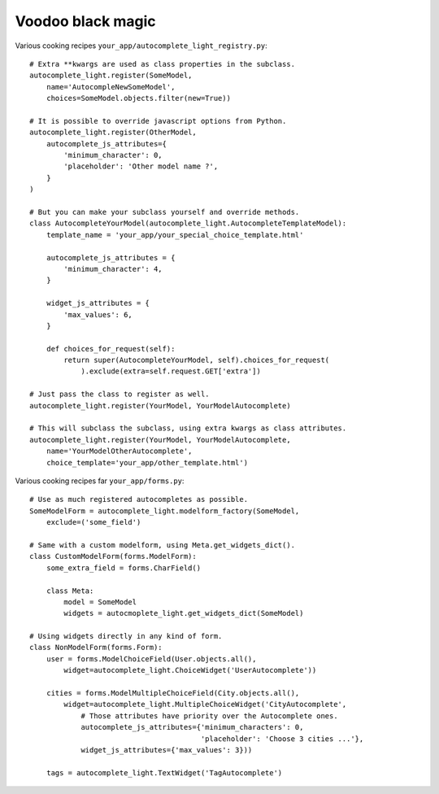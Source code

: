 Voodoo black magic
------------------

Various cooking recipes ``your_app/autocomplete_light_registry.py``::

    # Extra **kwargs are used as class properties in the subclass.
    autocomplete_light.register(SomeModel,
        name='AutocompleNewSomeModel',
        choices=SomeModel.objects.filter(new=True))

    # It is possible to override javascript options from Python.
    autocomplete_light.register(OtherModel, 
        autocomplete_js_attributes={
            'minimum_character': 0, 
            'placeholder': 'Other model name ?',
        }
    )

    # But you can make your subclass yourself and override methods.
    class AutocompleteYourModel(autocomplete_light.AutocompleteTemplateModel):
        template_name = 'your_app/your_special_choice_template.html'

        autocomplete_js_attributes = {
            'minimum_character': 4, 
        }

        widget_js_attributes = {
            'max_values': 6,
        }

        def choices_for_request(self):
            return super(AutocompleteYourModel, self).choices_for_request(
                ).exclude(extra=self.request.GET['extra'])

    # Just pass the class to register as well.
    autocomplete_light.register(YourModel, YourModelAutocomplete)

    # This will subclass the subclass, using extra kwargs as class attributes.
    autocomplete_light.register(YourModel, YourModelAutocomplete, 
        name='YourModelOtherAutocomplete', 
        choice_template='your_app/other_template.html')

Various cooking recipes far ``your_app/forms.py``::

    # Use as much registered autocompletes as possible.
    SomeModelForm = autocomplete_light.modelform_factory(SomeModel, 
        exclude=('some_field')

    # Same with a custom modelform, using Meta.get_widgets_dict().
    class CustomModelForm(forms.ModelForm):
        some_extra_field = forms.CharField()

        class Meta:
            model = SomeModel
            widgets = autocmoplete_light.get_widgets_dict(SomeModel)

    # Using widgets directly in any kind of form.
    class NonModelForm(forms.Form):
        user = forms.ModelChoiceField(User.objects.all(),
            widget=autocomplete_light.ChoiceWidget('UserAutocomplete'))

        cities = forms.ModelMultipleChoiceField(City.objects.all(),
            widget=autocomplete_light.MultipleChoiceWidget('CityAutocomplete',
                # Those attributes have priority over the Autocomplete ones.
                autocomplete_js_attributes={'minimum_characters': 0,
                                            'placeholder': 'Choose 3 cities ...'},
                widget_js_attributes={'max_values': 3}))

        tags = autocomplete_light.TextWidget('TagAutocomplete')

